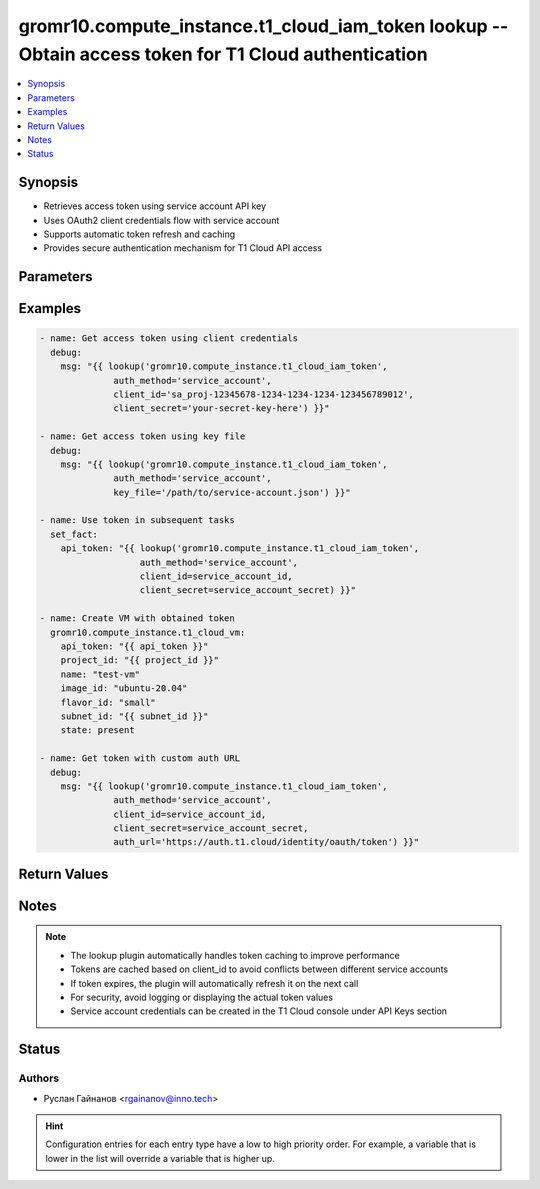 .. _gromr10.compute_instance.t1_cloud_iam_token_lookup:


gromr10.compute_instance.t1_cloud_iam_token lookup -- Obtain access token for T1 Cloud authentication
+++++++++++++++++++++++++++++++++++++++++++++++++++++++++++++++++++++++++++++++++++++++++++++++++++

.. contents::
   :local:
   :depth: 1


Synopsis
--------

- Retrieves access token using service account API key
- Uses OAuth2 client credentials flow with service account
- Supports automatic token refresh and caching
- Provides secure authentication mechanism for T1 Cloud API access




Parameters
----------

.. raw:: html

    <table  border=0 cellpadding=0 class="documentation-table">
        <tr>
            <th colspan="1">Parameter</th>
            <th>Choices/<font color="blue">Defaults</font></th>
            <th width="100%">Comments</th>
        </tr>
            <tr>
                <td colspan="1">
                    <div class="ansibleOptionAnchor" id="parameter-auth_method"></div>
                    <b>auth_method</b>
                    <a class="ansibleOptionLink" href="#parameter-auth_method" title="Permalink to this option"></a>
                    <div style="font-size: small">
                        <span style="color: purple">string</span>
                         / <span style="color: red">required</span>
                    </div>
                </td>
                <td>
                        <ul style="margin: 0; padding: 0"><b>Choices:</b>
                                    <li>service_account</li>
                        </ul>
                </td>
                <td>
                        <div>Authentication method to use</div>
                        <div>Currently only &#x27;service_account&#x27; is supported</div>
                </td>
            </tr>
            <tr>
                <td colspan="1">
                    <div class="ansibleOptionAnchor" id="parameter-client_id"></div>
                    <b>client_id</b>
                    <a class="ansibleOptionLink" href="#parameter-client_id" title="Permalink to this option"></a>
                    <div style="font-size: small">
                        <span style="color: purple">string</span>
                    </div>
                </td>
                <td>
                </td>
                <td>
                        <div>Service account client ID (format: sa_proj-uuid)</div>
                        <div>Can be obtained from T1 Cloud console when creating API key</div>
                        <div>Required when not using key_file</div>
                </td>
            </tr>
            <tr>
                <td colspan="1">
                    <div class="ansibleOptionAnchor" id="parameter-client_secret"></div>
                    <b>client_secret</b>
                    <a class="ansibleOptionLink" href="#parameter-client_secret" title="Permalink to this option"></a>
                    <div style="font-size: small">
                        <span style="color: purple">string</span>
                    </div>
                </td>
                <td>
                </td>
                <td>
                        <div>Service account client secret (API key)</div>
                        <div>Can be obtained from T1 Cloud console when creating API key</div>
                        <div>Required when not using key_file</div>
                </td>
            </tr>
            <tr>
                <td colspan="1">
                    <div class="ansibleOptionAnchor" id="parameter-key_file"></div>
                    <b>key_file</b>
                    <a class="ansibleOptionLink" href="#parameter-key_file" title="Permalink to this option"></a>
                    <div style="font-size: small">
                        <span style="color: purple">string</span>
                    </div>
                </td>
                <td>
                </td>
                <td>
                        <div>Path to service account key file (JSON format)</div>
                        <div>Alternative to providing client_id and client_secret separately</div>
                        <div>File should contain client_id and client_secret fields</div>
                </td>
            </tr>
            <tr>
                <td colspan="1">
                    <div class="ansibleOptionAnchor" id="parameter-auth_url"></div>
                    <b>auth_url</b>
                    <a class="ansibleOptionLink" href="#parameter-auth_url" title="Permalink to this option"></a>
                    <div style="font-size: small">
                        <span style="color: purple">string</span>
                    </div>
                </td>
                <td>
                        <b>Default:</b><br/><div style="color: blue">"https://auth.t1.cloud/identity/oauth/token"</div>
                </td>
                <td>
                        <div>T1 Cloud OAuth2 token endpoint URL</div>
                        <div>Override only if using different endpoint</div>
                </td>
            </tr>
            <tr>
                <td colspan="1">
                    <div class="ansibleOptionAnchor" id="parameter-cache_duration"></div>
                    <b>cache_duration</b>
                    <a class="ansibleOptionLink" href="#parameter-cache_duration" title="Permalink to this option"></a>
                    <div style="font-size: small">
                        <span style="color: purple">integer</span>
                    </div>
                </td>
                <td>
                        <b>Default:</b><br/><div style="color: blue">3600</div>
                </td>
                <td>
                        <div>Token cache duration in seconds</div>
                        <div>Token will be cached to avoid unnecessary API calls</div>
                </td>
            </tr>
    </table>
    <br/>




Examples
--------

.. code-block:: yaml

    - name: Get access token using client credentials
      debug:
        msg: "{{ lookup('gromr10.compute_instance.t1_cloud_iam_token',
                  auth_method='service_account',
                  client_id='sa_proj-12345678-1234-1234-1234-123456789012',
                  client_secret='your-secret-key-here') }}"

    - name: Get access token using key file
      debug:
        msg: "{{ lookup('gromr10.compute_instance.t1_cloud_iam_token',
                  auth_method='service_account',
                  key_file='/path/to/service-account.json') }}"

    - name: Use token in subsequent tasks
      set_fact:
        api_token: "{{ lookup('gromr10.compute_instance.t1_cloud_iam_token',
                       auth_method='service_account',
                       client_id=service_account_id,
                       client_secret=service_account_secret) }}"

    - name: Create VM with obtained token
      gromr10.compute_instance.t1_cloud_vm:
        api_token: "{{ api_token }}"
        project_id: "{{ project_id }}"
        name: "test-vm"
        image_id: "ubuntu-20.04"
        flavor_id: "small"
        subnet_id: "{{ subnet_id }}"
        state: present

    - name: Get token with custom auth URL
      debug:
        msg: "{{ lookup('gromr10.compute_instance.t1_cloud_iam_token',
                  auth_method='service_account',
                  client_id=service_account_id,
                  client_secret=service_account_secret,
                  auth_url='https://auth.t1.cloud/identity/oauth/token') }}"



Return Values
-------------

.. raw:: html

    <table border=0 cellpadding=0 class="documentation-table">
        <tr>
            <th colspan="1">Key</th>
            <th>Returned</th>
            <th width="100%">Description</th>
        </tr>
            <tr>
                <td colspan="1">
                    <div class="ansibleOptionAnchor" id="return-access_token"></div>
                    <b>access_token</b>
                    <a class="ansibleOptionLink" href="#return-access_token" title="Permalink to this return value"></a>
                    <div style="font-size: small">
                      <span style="color: purple">string</span>
                    </div>
                </td>
                <td>success</td>
                <td>
                            <div>JWT access token for T1 Cloud API authentication</div>
                    <br/>
                        <div style="font-size: smaller"><b>Sample:</b></div>
                        <div style="font-size: smaller; color: blue; word-wrap: break-word; word-break: break-all;">eyJhbGciOiJSUzI1NiIsInR5cCI6IkpXVCJ9.eyJzdWIiOiIxMjM0NTY3ODkwIiwibmFtZSI6IkpvaG4gRG9lIiwiaWF0IjoxNTE2MjM5MDIyfQ.SflKxwRJSMeKKF2QT4fwpMeJf36POk6yJV_adQssw5c</div>
                </td>
            </tr>
    </table>
    <br/><br/>


Notes
-----

.. note::
   - The lookup plugin automatically handles token caching to improve performance
   - Tokens are cached based on client_id to avoid conflicts between different service accounts
   - If token expires, the plugin will automatically refresh it on the next call
   - For security, avoid logging or displaying the actual token values
   - Service account credentials can be created in the T1 Cloud console under API Keys section


Status
------


Authors
~~~~~~~

- Руслан Гайнанов <rgainanov@inno.tech>


.. hint::
    Configuration entries for each entry type have a low to high priority order. For example, a variable that is lower in the list will override a variable that is higher up.
